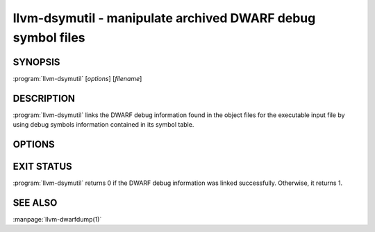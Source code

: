 llvm-dsymutil - manipulate archived DWARF debug symbol files
============================================================

SYNOPSIS
--------

:program:`llvm-dsymutil` [*options*] [*filename*]

DESCRIPTION
-----------

:program:`llvm-dsymutil` links the DWARF debug information found in the object
files for the executable input file by using debug symbols information
contained in its symbol table.

OPTIONS
-------
.. option:: -arch=<string>

            Link DWARF debug information only for specified CPU architecture
            types. This option can be specified multiple times, once for each
            desired architecture.  All cpu architectures will be linked by
            default.

.. option:: -dump-debug-map

            Parse and dump the debug map to standard output. Not DWARF link
            will take place.

.. option:: -f, -flat

            Produce a flat dSYM file (not a bundle).

.. option:: -no-odr

            Do not use ODR (One Definition Rule) for type uniquing.

.. option:: -no-output

            Do the link in memory, but do not emit the result file.

.. option:: -no-swiftmodule-timestamp

            Don't check timestamp for swiftmodule files.

.. option:: -j <n>, -num-threads=<n>

            Specifies the maximum number (n) of simultaneous threads to use
            when linking multiple architectures.

.. option:: -o=<filename>

            Specify the output file. default: <input file>.dwarf

.. option:: -oso-prepend-path=<path>

            Specify a directory to prepend to the paths of object files.

.. option:: -s, -symtab

            Dumps the symbol table found in executable or object file(s) and
            exits.

.. option:: -v, -verbose

            Verbosity level

.. option:: --version

            Display the version of the tool.

.. option:: -y

            Treat the input file is a YAML debug map rather than a binary.


EXIT STATUS
-----------

:program:`llvm-dsymutil` returns 0 if the DWARF debug information was linked
successfully. Otherwise, it returns 1.

SEE ALSO
--------

:manpage:`llvm-dwarfdump(1)`
